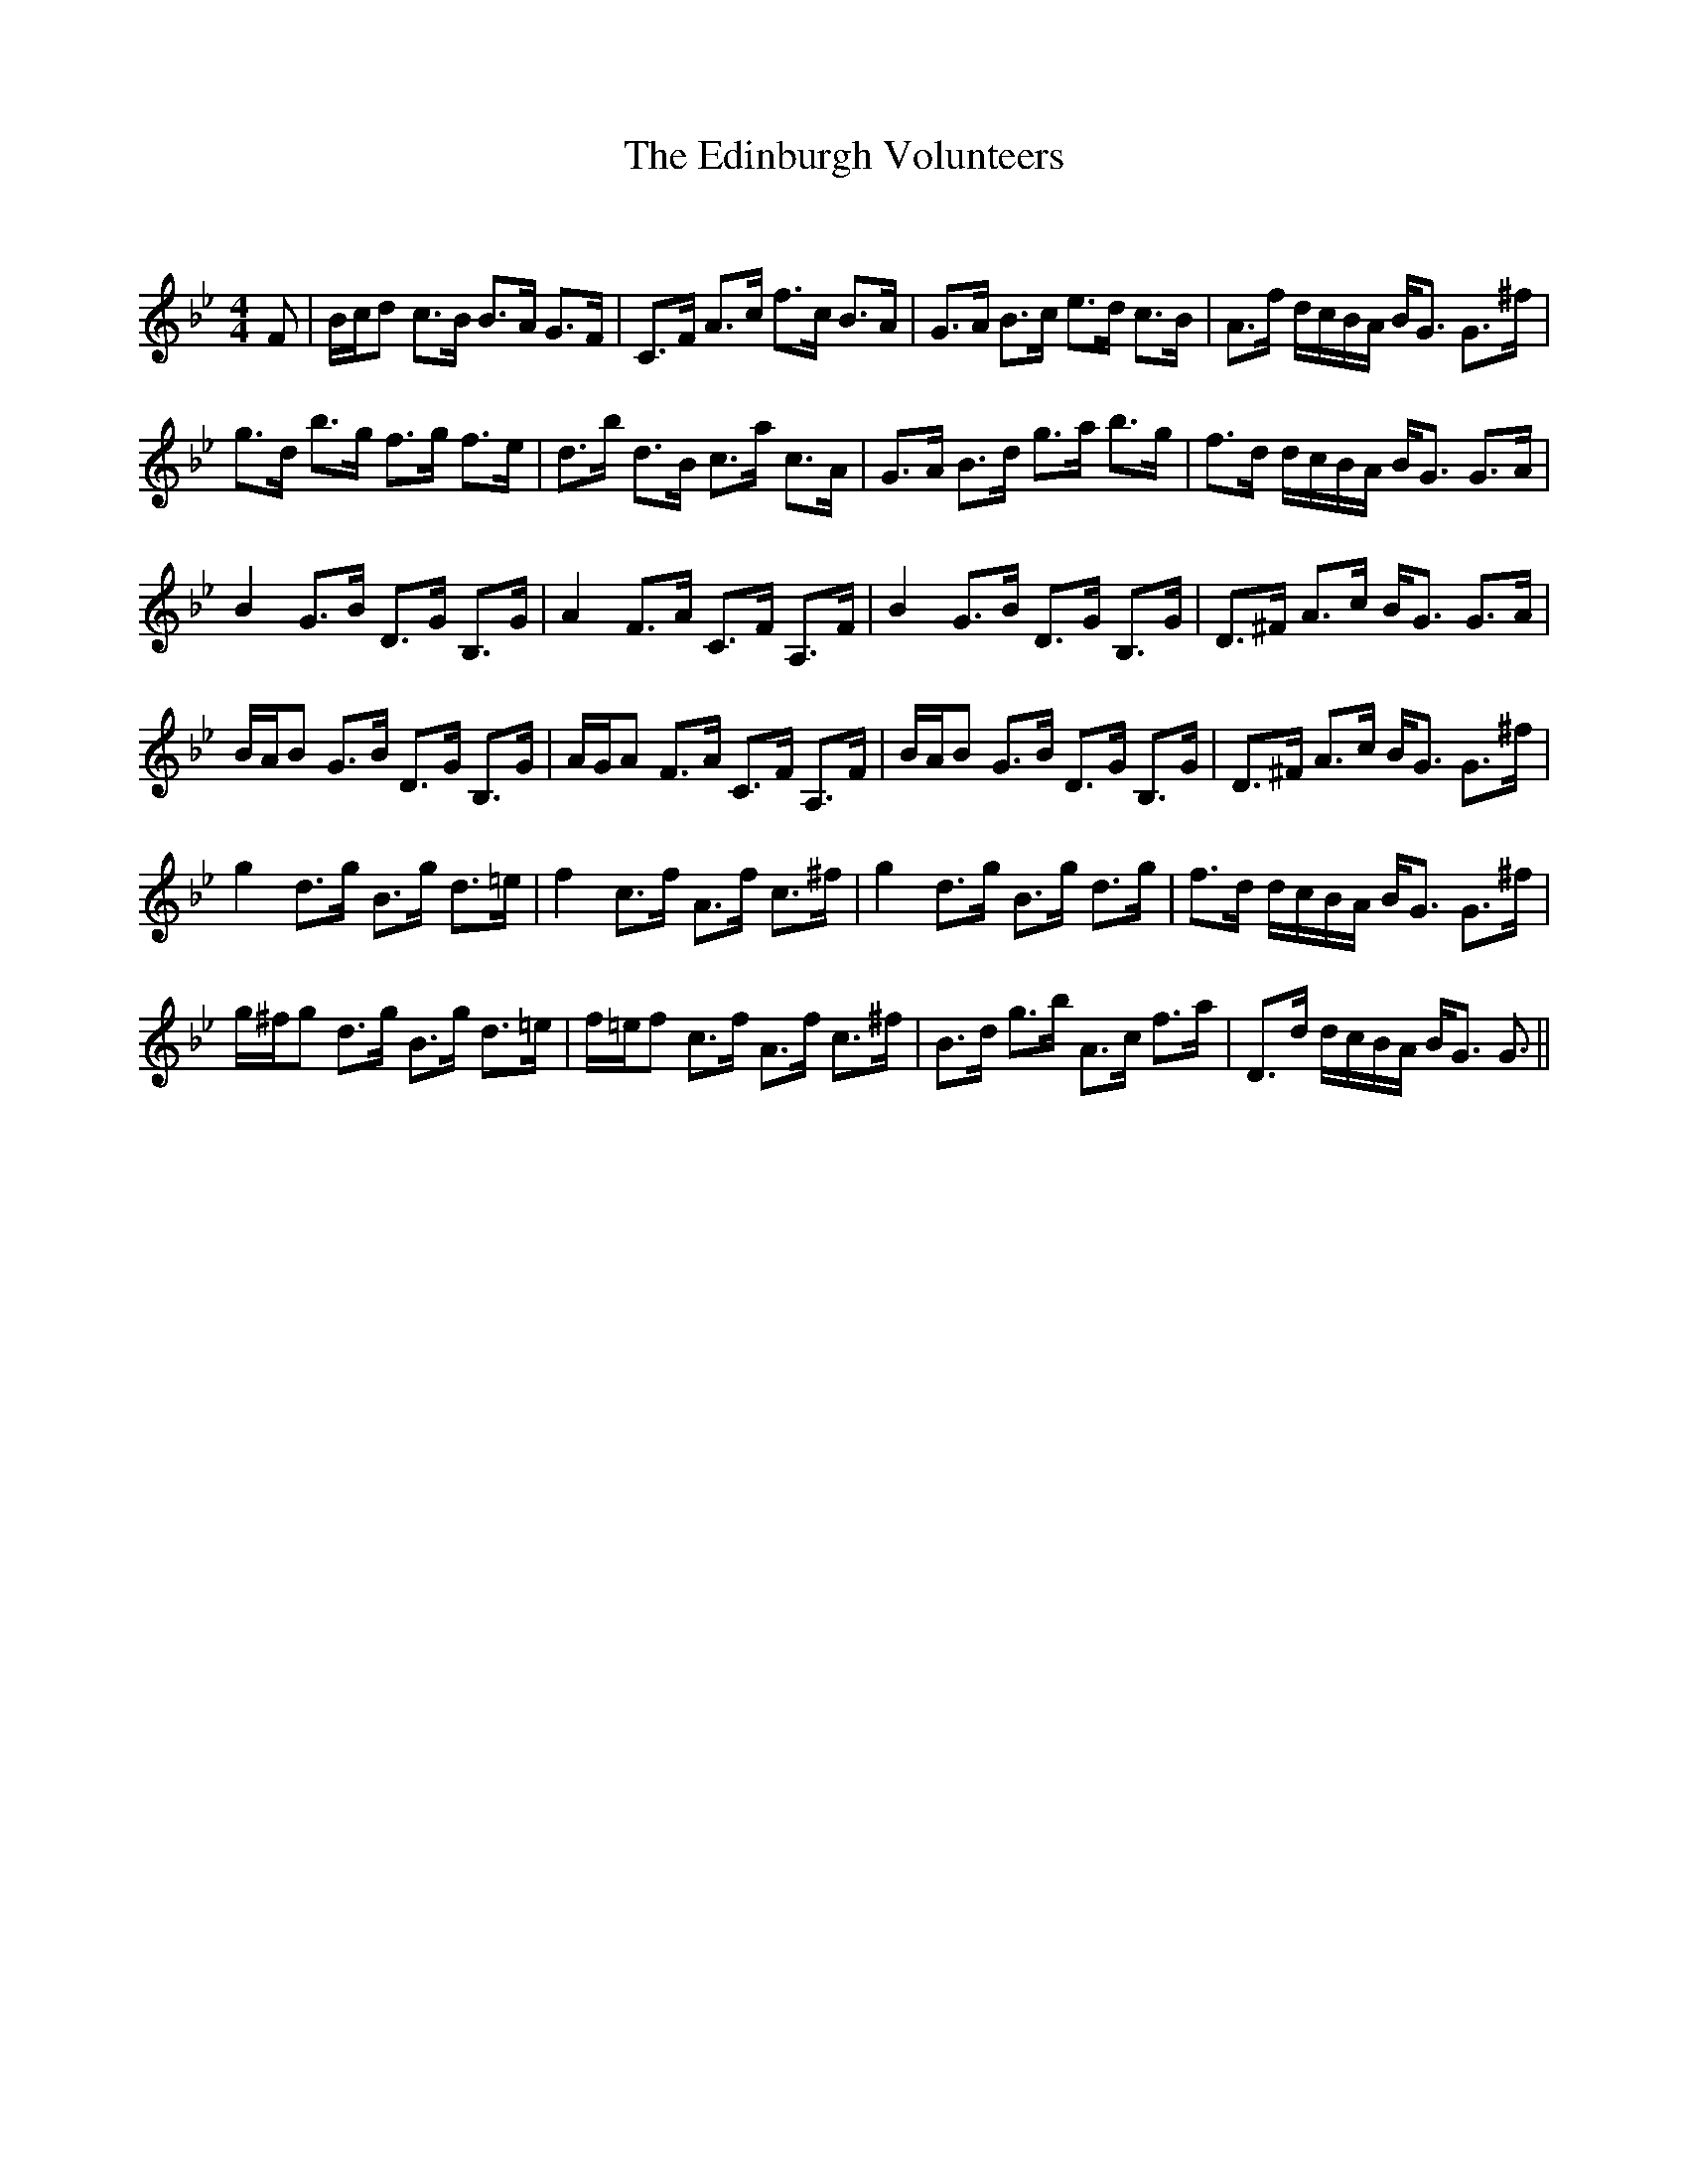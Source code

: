 X:1
T: The Edinburgh Volunteers
C:
R:Strathspey
Q: 128
K:Bb
M:4/4
L:1/16
F2|Bcd2 c3B B3A G3F|C3F A3c f3c B3A|G3A B3c e3d c3B|A3f dcBA BG3 G3^f|
g3d b3g f3g f3e|d3b d3B c3a c3A|G3A B3d g3a b3g|f3d dcBA BG3 G3A|
B4 G3B D3G B,3G|A4 F3A C3F A,3F|B4 G3B D3G B,3G|D3^F A3c BG3 G3A|
BAB2 G3B D3G B,3G|AGA2 F3A C3F A,3F|BAB2 G3B D3G B,3G|D3^F A3c BG3 G3^f|
g4 d3g B3g d3=e|f4 c3f A3f c3^f|g4 d3g B3g d3g|f3d dcBA BG3 G3^f|
g^fg2 d3g B3g d3=e|f=ef2 c3f A3f c3^f|B3d g3b A3c f3a|D3d dcBA BG3 G3||
